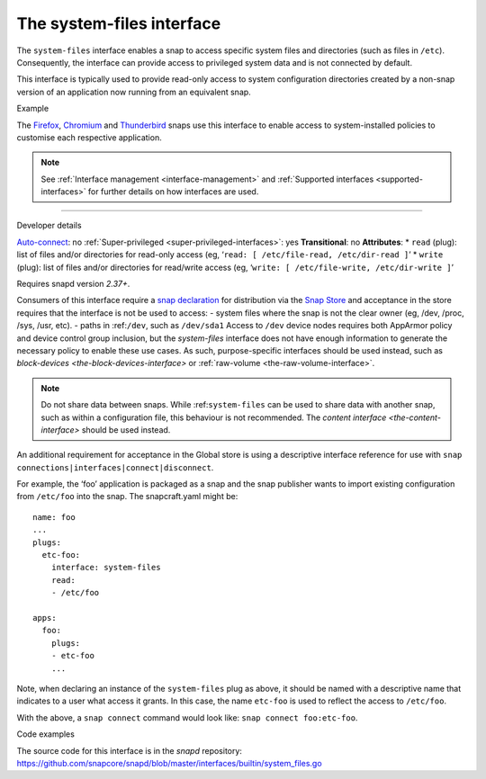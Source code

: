 .. 9358.md

.. _the-system-files-interface:

The system-files interface
==========================

The ``system-files`` interface enables a snap to access specific system files and directories (such as files in ``/etc``). Consequently, the interface can provide access to privileged system data and is not connected by default.

This interface is typically used to provide read-only access to system configuration directories created by a non-snap version of an application now running from an equivalent snap.

.. raw:: html

   <h2 id="the-system-files-interface-heading--example">

Example

.. raw:: html

   </h2>

The `Firefox <https://snapcraft.io/firefox>`__, `Chromium <https://snapcraft.io/chromium>`__ and `Thunderbird <https://snapcraft.io/thunderbird>`__ snaps use this interface to enable access to system-installed policies to customise each respective application.

.. note::


          See :ref:`Interface management <interface-management>` and :ref:`Supported interfaces <supported-interfaces>` for further details on how interfaces are used.

--------------

.. raw:: html

   <h2 id="the-system-files-interface-heading--dev-details">

Developer details

.. raw:: html

   </h2>

`Auto-connect <interface-management.md#the-system-files-interface-heading--auto-connections>`__: no :ref:`Super-privileged <super-privileged-interfaces>`: yes **Transitional**: no **Attributes**: \* ``read`` (plug): list of files and/or directories for read-only access (eg, ‘``read: [ /etc/file-read, /etc/dir-read ]``’ \* ``write`` (plug): list of files and/or directories for read/write access (eg, ‘``write: [ /etc/file-write, /etc/dir-write ]``’

Requires snapd version *2.37+*.

Consumers of this interface require a `snap declaration <https://snapcraft.io/docs/process-for-aliases-auto-connections-and-tracks>`__ for distribution via the `Snap Store <https://snapcraft.io/store>`__ and acceptance in the store requires that the interface is not be used to access: - system files where the snap is not the clear owner (eg, /dev, /proc, /sys, /usr, etc). - paths in :ref:``/dev``, such as ``/dev/sda1`` Access to ``/dev`` device nodes requires both AppArmor policy and device control group inclusion, but the *system-files* interface does not have enough information to generate the necessary policy to enable these use cases. As such, purpose-specific interfaces should be used instead, such as `block-devices <the-block-devices-interface>` or :ref:`raw-volume <the-raw-volume-interface>`.

.. note::
          Do not share data between snaps. While :ref:``system-files`` can be used to share data with another snap, such as within a configuration file, this behaviour is not recommended. The `content interface <the-content-interface>` should be used instead.



An additional requirement for acceptance in the Global store is using a descriptive interface reference for use with ``snap connections|interfaces|connect|disconnect``.

For example, the ‘foo’ application is packaged as a snap and the snap publisher wants to import existing configuration from ``/etc/foo`` into the snap. The snapcraft.yaml might be:

::

   name: foo
   ...
   plugs:
     etc-foo:
       interface: system-files
       read:
       - /etc/foo

   apps:
     foo:
       plugs:
       - etc-foo
       ...

Note, when declaring an instance of the ``system-files`` plug as above, it should be named with a descriptive name that indicates to a user what access it grants. In this case, the name ``etc-foo`` is used to reflect the access to ``/etc/foo``.

With the above, a ``snap connect`` command would look like: ``snap connect foo:etc-foo``.

.. raw:: html

   <h3 id="the-system-files-interface-heading-code">

Code examples

.. raw:: html

   </h3>

The source code for this interface is in the *snapd* repository: https://github.com/snapcore/snapd/blob/master/interfaces/builtin/system_files.go
